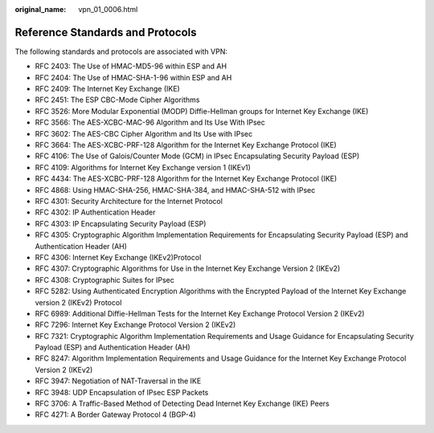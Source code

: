 :original_name: vpn_01_0006.html

.. _vpn_01_0006:

Reference Standards and Protocols
=================================

The following standards and protocols are associated with VPN:

-  RFC 2403: The Use of HMAC-MD5-96 within ESP and AH
-  RFC 2404: The Use of HMAC-SHA-1-96 within ESP and AH
-  RFC 2409: The Internet Key Exchange (IKE)
-  RFC 2451: The ESP CBC-Mode Cipher Algorithms
-  RFC 3526: More Modular Exponential (MODP) Diffie-Hellman groups for Internet Key Exchange (IKE)
-  RFC 3566: The AES-XCBC-MAC-96 Algorithm and Its Use With IPsec
-  RFC 3602: The AES-CBC Cipher Algorithm and Its Use with IPsec
-  RFC 3664: The AES-XCBC-PRF-128 Algorithm for the Internet Key Exchange Protocol (IKE)
-  RFC 4106: The Use of Galois/Counter Mode (GCM) in IPsec Encapsulating Security Payload (ESP)
-  RFC 4109: Algorithms for Internet Key Exchange version 1 (IKEv1)
-  RFC 4434: The AES-XCBC-PRF-128 Algorithm for the Internet Key Exchange Protocol (IKE)
-  RFC 4868: Using HMAC-SHA-256, HMAC-SHA-384, and HMAC-SHA-512 with IPsec
-  RFC 4301: Security Architecture for the Internet Protocol
-  RFC 4302: IP Authentication Header
-  RFC 4303: IP Encapsulating Security Payload (ESP)
-  RFC 4305: Cryptographic Algorithm Implementation Requirements for Encapsulating Security Payload (ESP) and Authentication Header (AH)
-  RFC 4306: Internet Key Exchange (IKEv2)Protocol
-  RFC 4307: Cryptographic Algorithms for Use in the Internet Key Exchange Version 2 (IKEv2)
-  RFC 4308: Cryptographic Suites for IPsec
-  RFC 5282: Using Authenticated Encryption Algorithms with the Encrypted Payload of the Internet Key Exchange version 2 (IKEv2) Protocol
-  RFC 6989: Additional Diffie-Hellman Tests for the Internet Key Exchange Protocol Version 2 (IKEv2)
-  RFC 7296: Internet Key Exchange Protocol Version 2 (IKEv2)
-  RFC 7321: Cryptographic Algorithm Implementation Requirements and Usage Guidance for Encapsulating Security Payload (ESP) and Authentication Header (AH)
-  RFC 8247: Algorithm Implementation Requirements and Usage Guidance for the Internet Key Exchange Protocol Version 2 (IKEv2)
-  RFC 3947: Negotiation of NAT-Traversal in the IKE
-  RFC 3948: UDP Encapsulation of IPsec ESP Packets
-  RFC 3706: A Traffic-Based Method of Detecting Dead Internet Key Exchange (IKE) Peers
-  RFC 4271: A Border Gateway Protocol 4 (BGP-4)
